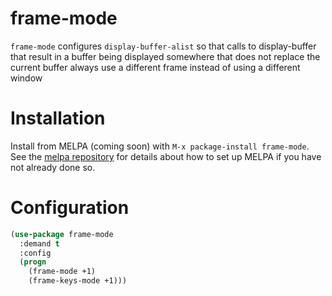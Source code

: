 [[http://melpa.org/#/flimenu][file:http://melpa.org/packages/frame-mode-badge.svg]]
* frame-mode
~frame-mode~ configures ~display-buffer-alist~ so that calls to display-buffer that result in a buffer being displayed somewhere that does not replace the current buffer always use a different frame instead of using a different window
* Installation
Install from MELPA (coming soon) with ~M-x package-install frame-mode~. See the [[https://github.com/milkypostman/melpa][melpa repository]] for details about how to set up MELPA if you have not already done so.
* Configuration
#+BEGIN_SRC emacs-lisp
(use-package frame-mode
  :demand t
  :config
  (progn
    (frame-mode +1)
    (frame-keys-mode +1)))
#+END_SRC
